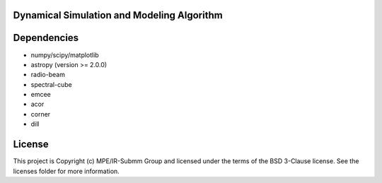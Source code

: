 Dynamical Simulation and Modeling Algorithm
-------------------------------------------

.. image:: http://img.shields.io/badge/powered%20by-AstroPy-orange.svg?style=flat
    :target: http://www.astropy.org
    :alt: Powered by Astropy Badge


Dependencies
------------
* numpy/scipy/matplotlib
* astropy (version >= 2.0.0)
* radio-beam
* spectral-cube
* emcee
* acor
* corner
* dill

License
-------

This project is Copyright (c) MPE/IR-Submm Group and licensed under the terms of the BSD 3-Clause license. See the licenses folder for more information.
